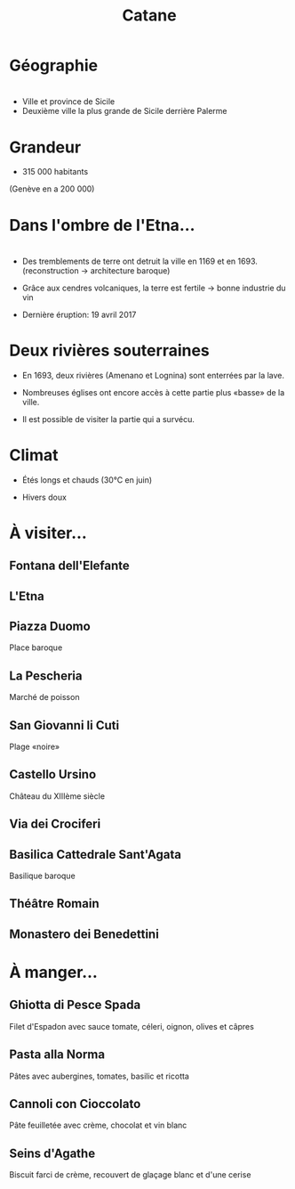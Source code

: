 #+Title: Catane


#+OPTIONS: reveal_title_slide:"<h1>%t</h1>" reveal_width:-1
#+OPTIONS: num:nil
#+OPTIONS: toc:nil

#+html_head: <style>
#+html_head: .reveal h2 { text-transform:none; }
#+html_head: .reveal h3 { text-transform:none; }
#+html_head: </style>

* Géographie

* 
+ Ville et province de Sicile
+ Deuxième ville la plus grande de Sicile derrière Palerme

#+attr_html: :height 50% :width 50%
[[file:Sicily.png]]

* Grandeur

+ 315 000 habitants
#+attr_reveal: :frag (roll-in)
(Genève en a 200 000)

* Dans l'ombre de l'Etna...

* [[file:etna.jpg]]

* 
#+attr_reveal: :frag (roll-in)
+ Des tremblements de terre ont detruit la ville en 1169 et en 1693.
  (reconstruction -> architecture baroque)

+ Grâce aux cendres volcaniques, la terre est fertile -> bonne industrie du vin

+ Dernière éruption: 19 avril 2017

* Deux rivières souterraines

#+attr_reveal: :frag (roll-in)
+ En 1693, deux rivières (Amenano et Lognina) sont enterrées par la lave.

+ Nombreuses églises ont encore accès à cette partie plus «basse» de
  la ville.

+ Il est possible de visiter la partie qui a survécu.

* Climat

+ Étés longs et chauds (30°C en juin)

+ Hivers doux

* À visiter...

** Fontana dell'Elefante

[[file:fontanaelefante.jpg]]

** L'Etna

[[file:etna.jpg]]

** Piazza Duomo

Place baroque

[[file:piazzaduomo.jpg]]

** La Pescheria

Marché de poisson

[[file:pescheria.jpg]]

** San Giovanni li Cuti

Plage «noire» 

#+attr_html: :height 35% :width 35%
[[file:sangiovannilicuti.jpg]]

** Castello Ursino

Château du XIIIème siècle

[[file:castelloursino.jpg]]

** Via dei Crociferi

#+attr_html: :height 40% :width 40%
[[file:viadeicrociferi.jpg]]

** Basilica Cattedrale Sant'Agata

Basilique baroque

[[file:basilicacattedralestagata.jpg]]

** Théâtre Romain

[[file:teatroromano.jpg]]

** Monastero dei Benedettini

[[file:monasterodeibenedettini.jpg]]

* À manger...

** Ghiotta di Pesce Spada

Filet d'Espadon avec sauce tomate, céleri, oignon, olives et câpres

[[file:Ghiotta-di-pesce-spada.jpg]]

** Pasta alla Norma

Pâtes avec aubergines, tomates, basilic et ricotta

[[file:pastanorma.jpg]]

** Cannoli con Cioccolato

Pâte feuilletée avec crème, chocolat et vin blanc

#+attr_html: :height 50% :width 60%
[[file:cannoli.jpg]]

** Seins d'Agathe

Biscuit farci de crème, recouvert de glaçage blanc et d'une cerise

#+attr_html: :height 35% :width 35%
[[file:seins_agathe.jpg]]
